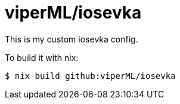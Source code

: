 = viperML/iosevka

This is my custom iosevka config.

To build it with nix:

[source,console]
----
$ nix build github:viperML/iosevka
----
